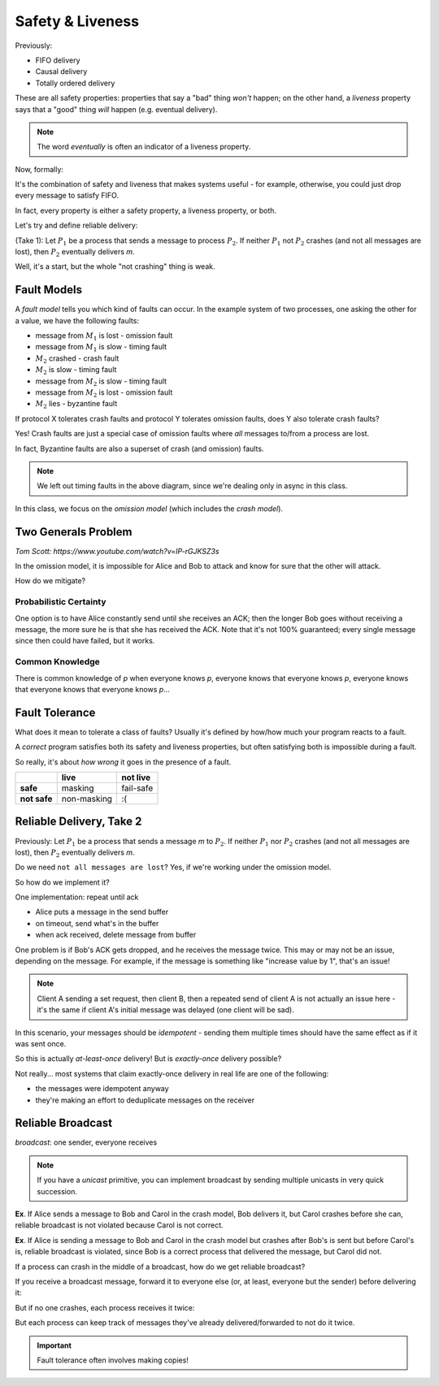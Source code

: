 Safety & Liveness
=================

Previously:

- FIFO delivery
- Causal delivery
- Totally ordered delivery

These are all safety properties: properties that say a "bad" thing *won't* happen; on the other hand, a *liveness*
property says that a "good" thing *will* happen (e.g. eventual delivery).

.. note::
    The word *eventually* is often an indicator of a liveness property.

Now, formally:

.. data:: safety property

    - say that a "bad" thing won't happen
    - can be violated in a finite execution (can point to where it went wrong)

.. data:: liveness property

    - says that a "good" thing will (eventually) happen
    - cannot be violated in a finite execution (may take infinite time to satisfy)

It's the combination of safety and liveness that makes systems useful - for example, otherwise, you could just
drop every message to satisfy FIFO.

In fact, every property is either a safety property, a liveness property, or both.

Let's try and define reliable delivery:

(Take 1): Let :math:`P_1` be a process that sends a message to process :math:`P_2`. If neither :math:`P_1` not
:math:`P_2` crashes (and not all messages are lost), then :math:`P_2` eventually delivers *m*.

Well, it's a start, but the whole "not crashing" thing is weak.

Fault Models
------------
A *fault model* tells you which kind of faults can occur. In the example system of two processes, one asking the
other for a value, we have the following faults:

- message from :math:`M_1` is lost - omission fault
- message from :math:`M_1` is slow - timing fault
- :math:`M_2` crashed - crash fault
- :math:`M_2` is slow - timing fault
- message from :math:`M_2` is slow - timing fault
- message from :math:`M_2` is lost - omission fault
- :math:`M_2` lies - byzantine fault

.. data:: crash fault

    a process fails by halting (stops sending/receiving messages) and not everyone necessarily knows about it

    (There is actually a subset, called "fail-stop faults", where a process halts and everyone *knows* it halts)

.. data:: omission fault

    a message is lost (a process fails to send/receive a single message)

.. data:: timing fault

    a process responds too late (or too early)

.. data:: Byzantine fault

    a process behaves in an arbitrary or malicious way

    .. note::
        There's a subset of Byzantine faults between omission and Byzantine called "authentication-detectable Byzantine
        faults" - i.e. message corruptions that can be detected, and "downgraded" to an omission fault

If protocol X tolerates crash faults and protocol Y tolerates omission faults, does Y also tolerate crash faults?

Yes! Crash faults are just a special case of omission faults where *all* messages to/from a process are lost.

In fact, Byzantine faults are also a superset of crash (and omission) faults.

.. image:: _static/safety1.png
    :width: 400

.. note::
    We left out timing faults in the above diagram, since we're dealing only in async in this class.

.. data:: fault model

    A *fault model* is a specification that says what kind of faults a system can exhibit, and this tells you what
    kinds of faults need to be tolerated.

In this class, we focus on the *omission model* (which includes the *crash model*).

Two Generals Problem
--------------------
*Tom Scott: https://www.youtube.com/watch?v=IP-rGJKSZ3s*

.. image:: _static/safety2.png
    :width: 500

In the omission model, it is impossible for Alice and Bob to attack and know for sure that the other will attack.

How do we mitigate?

Probabilistic Certainty
^^^^^^^^^^^^^^^^^^^^^^^
One option is to have Alice constantly send until she receives an ACK; then the longer Bob
goes without receiving a message, the more sure he is that she has received the ACK. Note that it's not 100%
guaranteed; every single message since then could have failed, but it works.

Common Knowledge
^^^^^^^^^^^^^^^^
There is common knowledge of *p* when everyone knows *p*, everyone knows that everyone knows *p*, everyone knows that
everyone knows that everyone knows *p*...

Fault Tolerance
---------------
What does it mean to tolerate a class of faults? Usually it's defined by how/how much your program reacts to a fault.

A *correct* program satisfies both its safety and liveness properties, but often satisfying both is impossible
during a fault.

So really, it's about *how wrong* it goes in the presence of a fault.

+--------------+-------------+-----------+
|              | live        | not live  |
+==============+=============+===========+
| **safe**     | masking     | fail-safe |
+--------------+-------------+-----------+
| **not safe** | non-masking | :(        |
+--------------+-------------+-----------+

Reliable Delivery, Take 2
-------------------------
Previously: Let :math:`P_1` be a process that sends a message *m* to :math:`P_2`. If neither :math:`P_1` nor :math:`P_2`
crashes (and not all messages are lost), then :math:`P_2` eventually delivers *m*.

Do we need ``not all messages are lost``? Yes, if we're working under the omission model.

So how do we implement it?

One implementation: repeat until ack

- Alice puts a message in the send buffer
- on timeout, send what's in the buffer
- when ack received, delete message from buffer

.. image:: _static/safety3.png
    :width: 300

One problem is if Bob's ACK gets dropped, and he receives the message twice. This may or may not be an issue, depending
on the message. For example, if the message is something like "increase value by 1", that's an issue!

.. note::
    Client A sending a set request, then client B, then a repeated send of client A is not actually an issue here -
    it's the same if client A's initial message was delayed (one client will be sad).

In this scenario, your messages should be *idempotent* - sending them multiple times should have the same effect
as if it was sent once.

So this is actually *at-least-once* delivery! But is *exactly-once* delivery possible?

Not really... most systems that claim exactly-once delivery in real life are one of the following:

- the messages were idempotent anyway
- they're making an effort to deduplicate messages on the receiver

Reliable Broadcast
------------------
*broadcast*: one sender, everyone receives

.. image:: _static/safety4.png
    :width: 500

.. note::
    If you have a *unicast* primitive, you can implement broadcast by sending multiple unicasts in very quick
    succession.

.. data:: reliable broadcast

    If a *correct process* delivers a broadcast message *m*, then all correct processes deliver *m*.

    .. note::
        A correct process is a process that is acting correctly in a given fault model (e.g. not crashed in crash
        model).

**Ex**. If Alice sends a message to Bob and Carol in the crash model, Bob delivers it, but Carol crashes before she can,
reliable broadcast is not violated because Carol is not correct.

**Ex**. If Alice is sending a message to Bob and Carol in the crash model but crashes after Bob's is sent but before
Carol's is, reliable broadcast is violated, since Bob is a correct process that delivered the message, but Carol did
not.

.. image:: _static/safety5.png
    :width: 500

If a process can crash in the middle of a broadcast, how do we get reliable broadcast?

If you receive a broadcast message, forward it to everyone else (or, at least, everyone but the sender) before
delivering it:

.. image:: _static/safety6.png
    :width: 400

But if no one crashes, each process receives it twice:

.. image:: _static/safety7.png
    :width: 400

But each process can keep track of messages they've already delivered/forwarded to not do it twice.

.. important::
    Fault tolerance often involves making copies!
